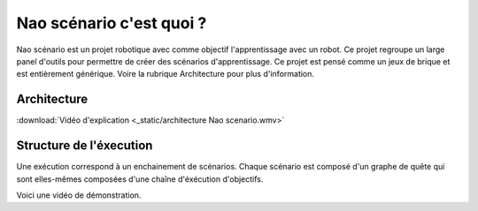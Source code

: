 Nao scénario c'est quoi ?
=========================

Nao scénario est un projet robotique avec comme objectif l'apprentissage avec un robot. Ce projet regroupe un large panel d'outils pour permettre de créer des scénarios d'apprentissage.
Ce projet est pensé comme un jeux de brique et est entièrement générique. Voire la rubrique Architecture pour plus d'information.

************
Architecture
************

:download:`Vidéo d'explication <_static/architecture Nao scenario.wmv>`

.. image:: /image/BriquesGlobal.png

************************
Structure de l'éxecution
************************

Une exécution correspond à un enchainement de scénarios.
Chaque scénario est composé d'un graphe de quête qui sont elles-mêmes composées d'une chaîne d'éxécution d'objectifs.

Voici une vidéo de démonstration.

.. raw:: html

   <video controls src="_static/éxécution_dun_scénario.mp4" width="60%"></video>